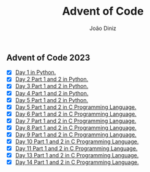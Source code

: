 #+TITLE: Advent of Code
#+AUTHOR: João Diniz

** Advent of Code 2023
- [X] [[file:2023/day1/day1.py][Day 1 in Python.]]
- [X] [[file:2023/day2/day2.py][Day 2 Part 1 and 2 in Python.]]
- [X] [[file:2023/day3/day3.py][Day 3 Part 1 and 2 in Python.]]
- [X] [[file:2023/day4/day4.py][Day 4 Part 1 and 2 in Python.]]
- [X] [[file:2023/day5/day5.py][Day 5 Part 1 and 2 in Python.]]
- [X] [[file:2023/day5/day5.c][Day 5 Part 1 and 2 in C Programming Language.]]
- [X] [[file:2023/day6/day6.c][Day 6 Part 1 and 2 in C Programming Language.]]
- [X] [[file:2023/day7/day7.c][Day 7 Part 1 and 2 in C Programming Language.]]
- [X] [[file:2023/day8/day8.c][Day 8 Part 1 and 2 in C Programming Language.]]
- [X] [[file:2023/day9/day9.c][Day 9 Part 1 and 2 in C Programming Language.]]
- [X] [[file:2023/day10/day10.c][Day 10 Part 1 and 2 in C Programming Language.]]
- [X] [[file:2023/day11/day11.c][Day 11 Part 1 and 2 in C Programming Language.]]
- [X] [[file:2023/day13/day13.c][Day 13 Part 1 and 2 in C Programming Language.]]
- [X] [[file:2023/day14/day14.c][Day 14 Part 1 and 2 in C Programming Language.]]
